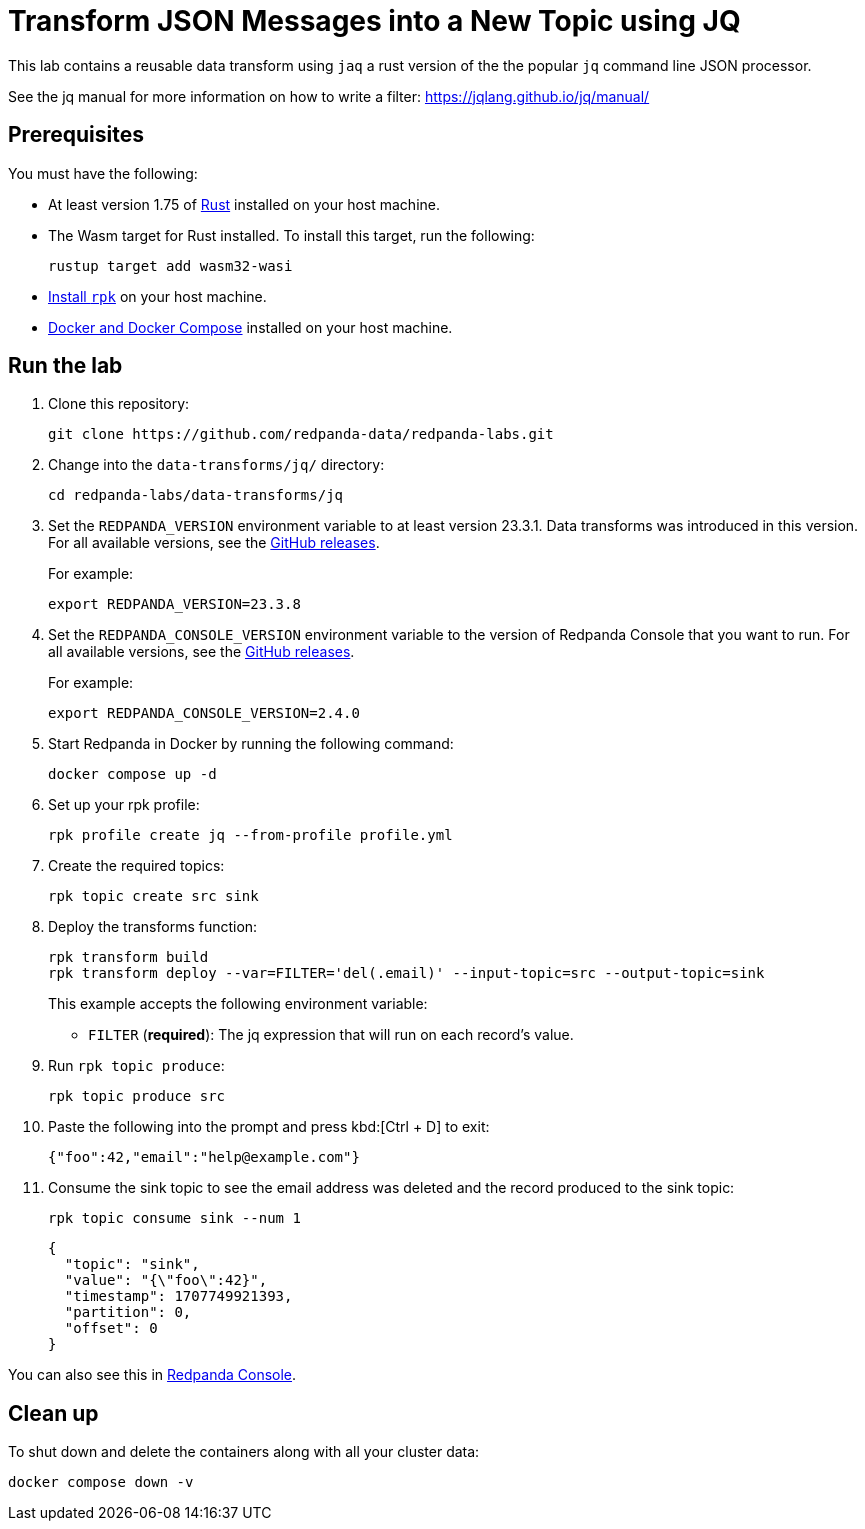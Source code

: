 = Transform JSON Messages into a New Topic using JQ
:page-layout: lab
:env-docker: true
:page-categories: Development, Stream Processing, Data Transforms
:description: Filter messages from one topic into another using jq and data transforms.
// Set up attributes to hold the latest version of Redpanda and Redpanda Console.
// For GitHub, hard-code the latest version to these values:
ifndef::env-site[]
:latest-redpanda-version: 23.3.8
:latest-console-version: 2.4.0
endif::[]
// For the docs site, use the built-in attributes that store the latest version as fetched from GitHub releases.
ifdef::env-site[]
:latest-redpanda-version: {full-version}
// All pages already have access to {latest-console-version} on the docs site.
endif::[]
// ========================AUTOMATED TESTS===================================
// The comments in this file are used to run automated tests of all the documented steps. Tests are run on each pull request to the upstream repository using GitHub Actions. For more details about the testing tool we use, see https://doc-detective.com/.

// (test start {"id":"data-transform-jq-rust", "description": "Transform JSON Messages into a New Topic using JQ", "setup": "doc-tests/fetch-versions-and-rpk.json", "cleanup": "doc-tests/cleanup.json"})

This lab contains a reusable data transform using `jaq` a rust version of the the popular `jq` command line JSON processor.

See the jq manual for more information on how to write a filter: https://jqlang.github.io/jq/manual/

== Prerequisites

You must have the following:

- At least version 1.75 of https://rustup.rs/[Rust^] installed on your host machine.
- The Wasm target for Rust installed. To install this target, run the following:
+
[source,bash]
----
rustup target add wasm32-wasi
----
// (step {"action":"runShell", "command": "rustup target add wasm32-wasi"})
- link:https://docs.redpanda.com/current/get-started/rpk-install/[Install `rpk`] on your host machine.
- https://docs.docker.com/compose/install/[Docker and Docker Compose] installed on your host machine.

== Run the lab

. Clone this repository:
+
```bash
git clone https://github.com/redpanda-data/redpanda-labs.git
```

. Change into the `data-transforms/jq/` directory:
+
[,bash]
----
cd redpanda-labs/data-transforms/jq
----

. Set the `REDPANDA_VERSION` environment variable to at least version 23.3.1. Data transforms was introduced in this version. For all available versions, see the https://github.com/redpanda-data/redpanda/releases[GitHub releases].
+
For example:
+
[,bash,subs="attributes+"]
----
export REDPANDA_VERSION={latest-redpanda-version}
----

. Set the `REDPANDA_CONSOLE_VERSION` environment variable to the version of Redpanda Console that you want to run. For all available versions, see the https://github.com/redpanda-data/redpanda/releases[GitHub releases].
+
For example:
+
[,bash,subs="attributes+"]
----
export REDPANDA_CONSOLE_VERSION={latest-console-version}
----

. Start Redpanda in Docker by running the following command:
+
```bash
docker compose up -d
```
// (step {"action":"runShell", "command": "docker compose up -d --wait"})
// Wait for the containers to finish getting up and running
// (step {"action":"wait", "duration": 5000})

. Set up your rpk profile:
+
```bash
rpk profile create jq --from-profile profile.yml
```
// (step {"action":"runShell", "command": "rpk profile create jq --from-profile profile.yml"})

. Create the required topics:
+
```bash
rpk topic create src sink
```
// (step {"action":"runShell", "command": "rpk topic create src sink"})


. Deploy the transforms function:
+
```bash
rpk transform build
rpk transform deploy --var=FILTER='del(.email)' --input-topic=src --output-topic=sink
```
// (step {"action":"runShell", "command": "rpk transform build"})
// (step {"action":"runShell", "command": "rpk transform deploy --var=FILTER='del(.email)' --input-topic=src --output-topic=sink"})
// Wait for the transform to be processed by Redpanda
// (step {"action":"wait", "duration": 10000})
+
This example accepts the following environment variable:
+
- `FILTER` (*required*): The jq expression that will run on each record's value.

. Run `rpk topic produce`:
+
[,bash]
----
rpk topic produce src
----
// (step {"action":"runShell", "command": "bash ../../setup-tests/tools/rpk-produce.sh", "args": ["src", "{\"foo\":42,\"email\":\"help@example.com\"}"]})
// (step {"action":"wait", "duration": 5000})

. Paste the following into the prompt and press kbd:[Ctrl + D] to exit:
+
```json
{"foo":42,"email":"help@example.com"}
```

. Consume the sink topic to see the email address was deleted and the record produced to the sink topic:
+
```bash
rpk topic consume sink --num 1
```
// (step {"action":"runShell", "command": "rpk topic consume sink --num 1"})
+
[json, role="no-copy"]
----
{
  "topic": "sink",
  "value": "{\"foo\":42}",
  "timestamp": 1707749921393,
  "partition": 0,
  "offset": 0
}
----

You can also see this in http://localhost:8080/topics/sink?p=-1&s=50&o=-1#messages[Redpanda Console].

== Clean up

To shut down and delete the containers along with all your cluster data:

```bash
docker compose down -v
```

// (step {"action":"runShell", "command": "rpk profile delete jq"})
// (test end)
